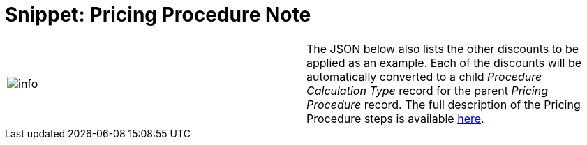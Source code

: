 = Snippet: Pricing Procedure Note

[cols=",",]
|===
|image:info.png[] |The JSON
below also lists the other discounts to be applied as an example. Each
of the discounts will be automatically converted to a child _Procedure
Calculation Type_ record for the parent _Pricing Procedure_ record. The
full description of the Pricing Procedure steps is
available link:admin-guide/managing-ct-orders/price-management/ref-guide/pricing-procedure-v-2/pricing-procedure-v-2-steps/index[here].
|===
